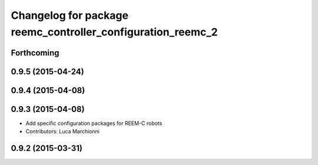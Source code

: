 ^^^^^^^^^^^^^^^^^^^^^^^^^^^^^^^^^^^^^^^^^^^^^^^^^^^^^^^^^^^^
Changelog for package reemc_controller_configuration_reemc_2
^^^^^^^^^^^^^^^^^^^^^^^^^^^^^^^^^^^^^^^^^^^^^^^^^^^^^^^^^^^^

Forthcoming
-----------

0.9.5 (2015-04-24)
------------------

0.9.4 (2015-04-08)
------------------

0.9.3 (2015-04-08)
------------------

* Add specific configuration packages for REEM-C robots
* Contributors: Luca Marchionni

0.9.2 (2015-03-31)
------------------
